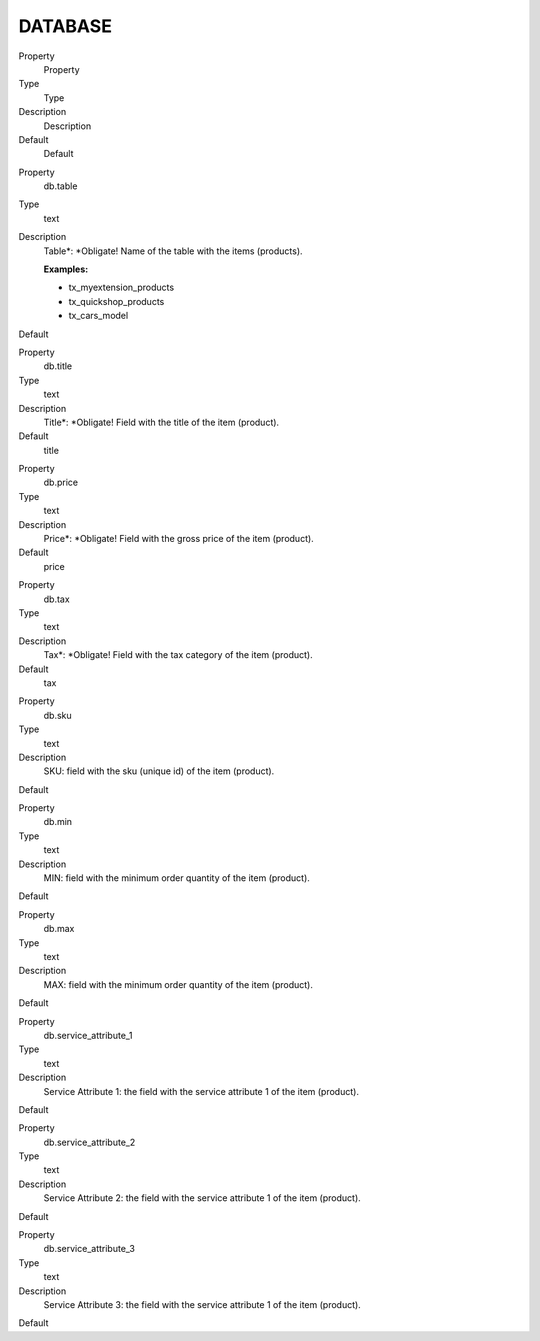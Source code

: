 ﻿

.. ==================================================
.. FOR YOUR INFORMATION
.. --------------------------------------------------
.. -*- coding: utf-8 -*- with BOM.

.. ==================================================
.. DEFINE SOME TEXTROLES
.. --------------------------------------------------
.. role::   underline
.. role::   typoscript(code)
.. role::   ts(typoscript)
   :class:  typoscript
.. role::   php(code)


DATABASE
^^^^^^^^

.. ### BEGIN~OF~TABLE ###

.. container:: table-row

   Property
         Property
   
   Type
         Type
   
   Description
         Description
   
   Default
         Default


.. container:: table-row

   Property
         db.table
   
   Type
         text
   
   Description
         Table\*: \*Obligate! Name of the table with the items (products).
         
         **Examples:**
         
         - tx\_myextension\_products
         
         - tx\_quickshop\_products
         
         - tx\_cars\_model
   
   Default


.. container:: table-row

   Property
         db.title
   
   Type
         text
   
   Description
         Title\*: \*Obligate! Field with the title of the item (product).
   
   Default
         title


.. container:: table-row

   Property
         db.price
   
   Type
         text
   
   Description
         Price\*: \*Obligate! Field with the gross price of the item (product).
   
   Default
         price


.. container:: table-row

   Property
         db.tax
   
   Type
         text
   
   Description
         Tax\*: \*Obligate! Field with the tax category of the item (product).
   
   Default
         tax


.. container:: table-row

   Property
         db.sku
   
   Type
         text
   
   Description
         SKU: field with the sku (unique id) of the item (product).
   
   Default


.. container:: table-row

   Property
         db.min
   
   Type
         text
   
   Description
         MIN: field with the minimum order quantity of the item (product).
   
   Default


.. container:: table-row

   Property
         db.max
   
   Type
         text
   
   Description
         MAX: field with the minimum order quantity of the item (product).
   
   Default


.. container:: table-row

   Property
         db.service\_attribute\_1
   
   Type
         text
   
   Description
         Service Attribute 1: the field with the service attribute 1 of the
         item (product).
   
   Default


.. container:: table-row

   Property
         db.service\_attribute\_2
   
   Type
         text
   
   Description
         Service Attribute 2: the field with the service attribute 1 of the
         item (product).
   
   Default


.. container:: table-row

   Property
         db.service\_attribute\_3
   
   Type
         text
   
   Description
         Service Attribute 3: the field with the service attribute 1 of the
         item (product).
   
   Default


.. ###### END~OF~TABLE ######

